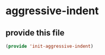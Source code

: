 #+AUTHOR:Joshua Branson
#+LATEX_HEADER: \usepackage{lmodern}
#+LATEX_HEADER: \usepackage[QX]{fontenc}

* aggressive-indent



** provide this file
#+BEGIN_SRC emacs-lisp
(provide 'init-aggressive-indent)
#+END_SRC
